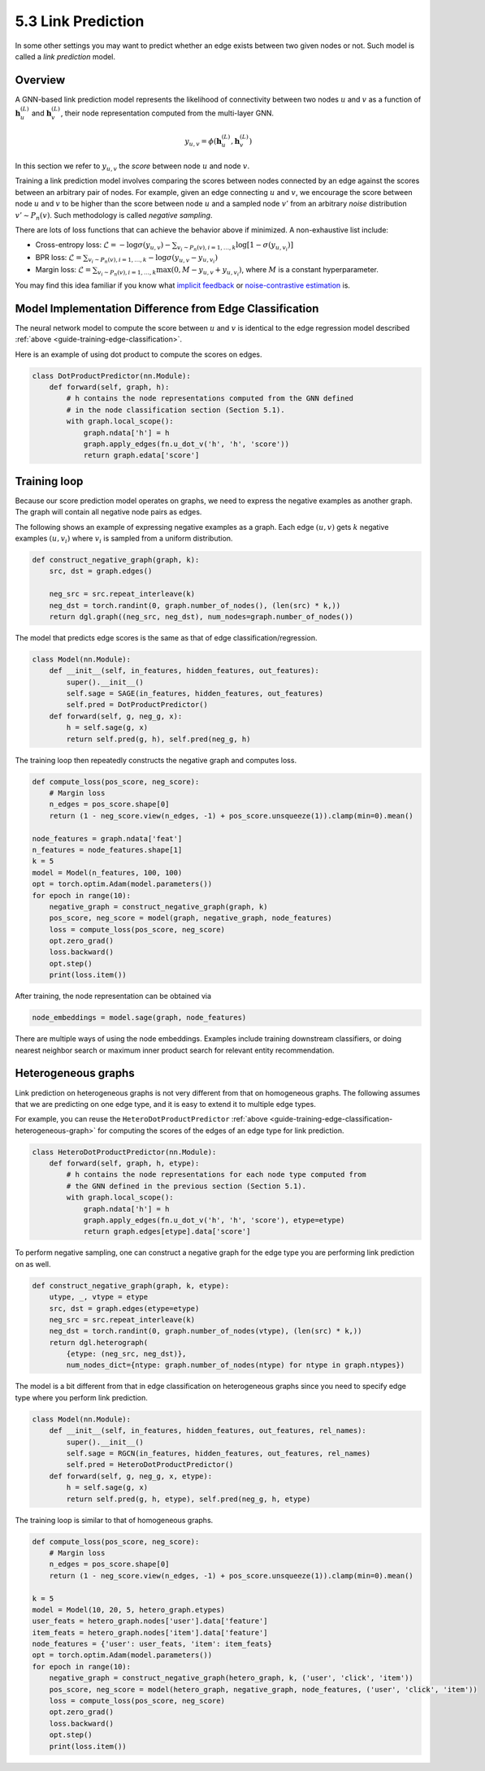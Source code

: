 .. _guide-training-link-prediction:

5.3 Link Prediction
---------------------------

In some other settings you may want to predict whether an edge exists
between two given nodes or not. Such model is called a *link prediction*
model.

Overview
~~~~~~~~

A GNN-based link prediction model represents the likelihood of
connectivity between two nodes :math:`u` and :math:`v` as a function of
:math:`\boldsymbol{h}_u^{(L)}` and :math:`\boldsymbol{h}_v^{(L)}`, their
node representation computed from the multi-layer GNN.

.. math::


   y_{u,v} = \phi(\boldsymbol{h}_u^{(L)}, \boldsymbol{h}_v^{(L)})

In this section we refer to :math:`y_{u,v}` the *score* between node
:math:`u` and node :math:`v`.

Training a link prediction model involves comparing the scores between
nodes connected by an edge against the scores between an arbitrary pair
of nodes. For example, given an edge connecting :math:`u` and :math:`v`,
we encourage the score between node :math:`u` and :math:`v` to be higher
than the score between node :math:`u` and a sampled node :math:`v'` from
an arbitrary *noise* distribution :math:`v' \sim P_n(v)`. Such
methodology is called *negative sampling*.

There are lots of loss functions that can achieve the behavior above if
minimized. A non-exhaustive list include:

-  Cross-entropy loss:
   :math:`\mathcal{L} = - \log \sigma (y_{u,v}) - \sum_{v_i \sim P_n(v), i=1,\dots,k}\log \left[ 1 - \sigma (y_{u,v_i})\right]`
-  BPR loss:
   :math:`\mathcal{L} = \sum_{v_i \sim P_n(v), i=1,\dots,k} - \log \sigma (y_{u,v} - y_{u,v_i})`
-  Margin loss:
   :math:`\mathcal{L} = \sum_{v_i \sim P_n(v), i=1,\dots,k} \max(0, M - y_{u, v} + y_{u, v_i})`,
   where :math:`M` is a constant hyperparameter.

You may find this idea familiar if you know what `implicit
feedback <https://arxiv.org/ftp/arxiv/papers/1205/1205.2618.pdf>`__ or
`noise-contrastive
estimation <http://proceedings.mlr.press/v9/gutmann10a/gutmann10a.pdf>`__
is.

Model Implementation Difference from Edge Classification
~~~~~~~~~~~~~~~~~~~~~~~~~~~~~~~~~~~~~~~~~~~~~~~~~~~~~~~~

The neural network model to compute the score between :math:`u` and
:math:`v` is identical to the edge regression model described
:ref:`above <guide-training-edge-classification>`.

Here is an example of using dot product to compute the scores on edges.

.. code:: python

    class DotProductPredictor(nn.Module):
        def forward(self, graph, h):
            # h contains the node representations computed from the GNN defined
            # in the node classification section (Section 5.1).
            with graph.local_scope():
                graph.ndata['h'] = h
                graph.apply_edges(fn.u_dot_v('h', 'h', 'score'))
                return graph.edata['score']

Training loop
~~~~~~~~~~~~~

Because our score prediction model operates on graphs, we need to
express the negative examples as another graph. The graph will contain
all negative node pairs as edges.

The following shows an example of expressing negative examples as a
graph. Each edge :math:`(u,v)` gets :math:`k` negative examples
:math:`(u,v_i)` where :math:`v_i` is sampled from a uniform
distribution.

.. code:: python

    def construct_negative_graph(graph, k):
        src, dst = graph.edges()
    
        neg_src = src.repeat_interleave(k)
        neg_dst = torch.randint(0, graph.number_of_nodes(), (len(src) * k,))
        return dgl.graph((neg_src, neg_dst), num_nodes=graph.number_of_nodes())

The model that predicts edge scores is the same as that of edge
classification/regression.

.. code:: python

    class Model(nn.Module):
        def __init__(self, in_features, hidden_features, out_features):
            super().__init__()
            self.sage = SAGE(in_features, hidden_features, out_features)
            self.pred = DotProductPredictor()
        def forward(self, g, neg_g, x):
            h = self.sage(g, x)
            return self.pred(g, h), self.pred(neg_g, h)

The training loop then repeatedly constructs the negative graph and
computes loss.

.. code:: python

    def compute_loss(pos_score, neg_score):
        # Margin loss
        n_edges = pos_score.shape[0]
        return (1 - neg_score.view(n_edges, -1) + pos_score.unsqueeze(1)).clamp(min=0).mean()
    
    node_features = graph.ndata['feat']
    n_features = node_features.shape[1]
    k = 5
    model = Model(n_features, 100, 100)
    opt = torch.optim.Adam(model.parameters())
    for epoch in range(10):
        negative_graph = construct_negative_graph(graph, k)
        pos_score, neg_score = model(graph, negative_graph, node_features)
        loss = compute_loss(pos_score, neg_score)
        opt.zero_grad()
        loss.backward()
        opt.step()
        print(loss.item())


After training, the node representation can be obtained via

.. code:: python

    node_embeddings = model.sage(graph, node_features)

There are multiple ways of using the node embeddings. Examples include
training downstream classifiers, or doing nearest neighbor search or
maximum inner product search for relevant entity recommendation.

Heterogeneous graphs
~~~~~~~~~~~~~~~~~~~~

Link prediction on heterogeneous graphs is not very different from that
on homogeneous graphs. The following assumes that we are predicting on
one edge type, and it is easy to extend it to multiple edge types.

For example, you can reuse the ``HeteroDotProductPredictor``
:ref:`above <guide-training-edge-classification-heterogeneous-graph>`
for computing the scores of the edges of an edge type for link prediction.

.. code:: python

    class HeteroDotProductPredictor(nn.Module):
        def forward(self, graph, h, etype):
            # h contains the node representations for each node type computed from
            # the GNN defined in the previous section (Section 5.1).
            with graph.local_scope():
                graph.ndata['h'] = h
                graph.apply_edges(fn.u_dot_v('h', 'h', 'score'), etype=etype)
                return graph.edges[etype].data['score']

To perform negative sampling, one can construct a negative graph for the
edge type you are performing link prediction on as well.

.. code:: python

    def construct_negative_graph(graph, k, etype):
        utype, _, vtype = etype
        src, dst = graph.edges(etype=etype)
        neg_src = src.repeat_interleave(k)
        neg_dst = torch.randint(0, graph.number_of_nodes(vtype), (len(src) * k,))
        return dgl.heterograph(
            {etype: (neg_src, neg_dst)},
            num_nodes_dict={ntype: graph.number_of_nodes(ntype) for ntype in graph.ntypes})

The model is a bit different from that in edge classification on
heterogeneous graphs since you need to specify edge type where you
perform link prediction.

.. code:: python

    class Model(nn.Module):
        def __init__(self, in_features, hidden_features, out_features, rel_names):
            super().__init__()
            self.sage = RGCN(in_features, hidden_features, out_features, rel_names)
            self.pred = HeteroDotProductPredictor()
        def forward(self, g, neg_g, x, etype):
            h = self.sage(g, x)
            return self.pred(g, h, etype), self.pred(neg_g, h, etype)

The training loop is similar to that of homogeneous graphs.

.. code:: python

    def compute_loss(pos_score, neg_score):
        # Margin loss
        n_edges = pos_score.shape[0]
        return (1 - neg_score.view(n_edges, -1) + pos_score.unsqueeze(1)).clamp(min=0).mean()
    
    k = 5
    model = Model(10, 20, 5, hetero_graph.etypes)
    user_feats = hetero_graph.nodes['user'].data['feature']
    item_feats = hetero_graph.nodes['item'].data['feature']
    node_features = {'user': user_feats, 'item': item_feats}
    opt = torch.optim.Adam(model.parameters())
    for epoch in range(10):
        negative_graph = construct_negative_graph(hetero_graph, k, ('user', 'click', 'item'))
        pos_score, neg_score = model(hetero_graph, negative_graph, node_features, ('user', 'click', 'item'))
        loss = compute_loss(pos_score, neg_score)
        opt.zero_grad()
        loss.backward()
        opt.step()
        print(loss.item())



